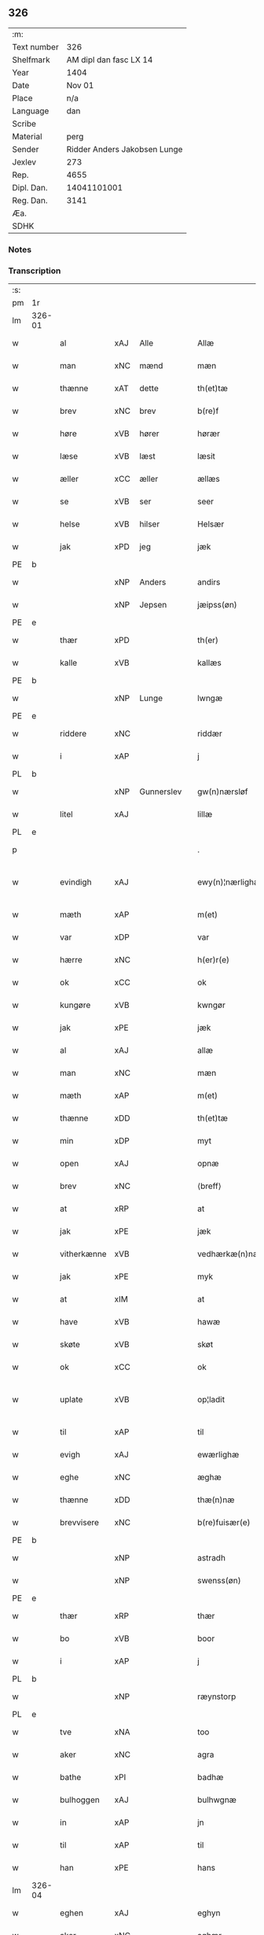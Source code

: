 ** 326
| :m:         |                              |
| Text number |                          326 |
| Shelfmark   |       AM dipl dan fasc LX 14 |
| Year        |                         1404 |
| Date        |                       Nov 01 |
| Place       |                          n/a |
| Language    |                          dan |
| Scribe      |                              |
| Material    |                         perg |
| Sender      | Ridder Anders Jakobsen Lunge |
| Jexlev      |                          273 |
| Rep.        |                         4655 |
| Dipl. Dan.  |                  14041101001 |
| Reg. Dan.   |                         3141 |
| Æa.         |                              |
| SDHK        |                              |

*** Notes


*** Transcription
| :s: |        |             |      |            |   |                    |                 |   |   |   |   |     |   |   |    |               |
| pm  | 1r     |             |      |            |   |                    |                 |   |   |   |   |     |   |   |    |               |
| lm  | 326-01 |             |      |            |   |                    |                 |   |   |   |   |     |   |   |    |               |
| w   |        | al          | xAJ  | Alle       |   | Allæ               | Allæ            |   |   |   |   | dan |   |   |    |        326-01 |
| w   |        | man         | xNC  | mænd       |   | mæn                | mæ             |   |   |   |   | dan |   |   |    |        326-01 |
| w   |        | thænne      | xAT  | dette      |   | th(et)tæ           | thꝫtæ           |   |   |   |   | dan |   |   |    |        326-01 |
| w   |        | brev        | xNC  | brev       |   | b(re)f             | bͤf              |   |   |   |   | dan |   |   |    |        326-01 |
| w   |        | høre        | xVB  | hører      |   | hørær              | hørær           |   |   |   |   | dan |   |   |    |        326-01 |
| w   |        | læse        | xVB  | læst       |   | læsit              | læſıt           |   |   |   |   | dan |   |   |    |        326-01 |
| w   |        | æller       | xCC  | æller      |   | ællæs              | ællæ           |   |   |   |   | dan |   |   |    |        326-01 |
| w   |        | se          | xVB  | ser        |   | seer               | ſeer            |   |   |   |   | dan |   |   |    |        326-01 |
| w   |        | helse       | xVB  | hilser     |   | Helsær             | Helſær          |   |   |   |   | dan |   |   |    |        326-01 |
| w   |        | jak         | xPD  | jeg        |   | jæk                | ȷæk             |   |   |   |   | dan |   |   |    |        326-01 |
| PE  | b      |             |      |            |   |                    |                 |   |   |   |   |     |   |   |    |               |
| w   |        |             | xNP  | Anders     |   | andirs             | andır          |   |   |   |   | dan |   |   |    |        326-01 |
| w   |        |             | xNP  | Jepsen     |   | jæipss(øn)         | ȷæıpſ          |   |   |   |   | dan |   |   |    |        326-01 |
| PE  | e      |             |      |            |   |                    |                 |   |   |   |   |     |   |   |    |               |
| w   |        | thær        | xPD  |            |   | th(er)             | th             |   |   |   |   | dan |   |   |    |        326-01 |
| w   |        | kalle       | xVB  |            |   | kallæs             | kallæ          |   |   |   |   | dan |   |   |    |        326-01 |
| PE  | b      |             |      |            |   |                    |                 |   |   |   |   |     |   |   |    |               |
| w   |        |             | xNP  | Lunge      |   | lwngæ              | lwngæ           |   |   |   |   | dan |   |   |    |        326-01 |
| PE  | e      |             |      |            |   |                    |                 |   |   |   |   |     |   |   |    |               |
| w   |        | riddere     | xNC  |            |   | riddær             | rıddær          |   |   |   |   | dan |   |   |    |        326-01 |
| w   |        | i           | xAP  |            |   | j                  | ȷ               |   |   |   |   | dan |   |   |    |        326-01 |
| PL  | b      |             |      |            |   |                    |                 |   |   |   |   |     |   |   |    |               |
| w   |        |             | xNP  | Gunnerslev |   | gw(n)nærsløf       | gw̅nærſløf       |   |   |   |   | dan |   |   |    |        326-01 |
| w   |        | litel       | xAJ  |            |   | lillæ              | lıllæ           |   |   |   |   | dan |   |   |    |        326-01 |
| PL  | e      |             |      |            |   |                    |                 |   |   |   |   |     |   |   |    |               |
| p   |        |             |      |            |   | .                  | .               |   |   |   |   | dan |   |   |    |        326-01 |
| w   |        | evindigh    | xAJ  |            |   | ewy(n)¦nærlighæn   | ewy̅¦nærlıghæ   |   |   |   |   | dan |   |   |    | 326-01—326-02 |
| w   |        | mæth        | xAP  |            |   | m(et)              | mꝫ              |   |   |   |   | dan |   |   |    |        326-02 |
| w   |        | var         | xDP  |            |   | var                | var             |   |   |   |   | dan |   |   |    |        326-02 |
| w   |        | hærre       | xNC  |            |   | h(er)r(e)          | h̅r             |   |   |   |   | dan |   |   |    |        326-02 |
| w   |        | ok          | xCC  |            |   | ok                 | ok              |   |   |   |   | dan |   |   |    |        326-02 |
| w   |        | kungøre     | xVB  |            |   | kwngør             | kwngøꝛ          |   |   |   |   | dan |   |   |    |        326-02 |
| w   |        | jak         | xPE  |            |   | jæk                | ȷæk             |   |   |   |   | dan |   |   |    |        326-02 |
| w   |        | al          | xAJ  |            |   | allæ               | allæ            |   |   |   |   | dan |   |   |    |        326-02 |
| w   |        | man         | xNC  |            |   | mæn                | mæ             |   |   |   |   | dan |   |   |    |        326-02 |
| w   |        | mæth        | xAP  |            |   | m(et)              | mꝫ              |   |   |   |   | dan |   |   |    |        326-02 |
| w   |        | thænne      | xDD  |            |   | th(et)tæ           | thꝫtæ           |   |   |   |   | dan |   |   |    |        326-02 |
| w   |        | min         | xDP  |            |   | myt                | myt             |   |   |   |   | dan |   |   |    |        326-02 |
| w   |        | open        | xAJ  |            |   | opnæ               | opnæ            |   |   |   |   | dan |   |   |    |        326-02 |
| w   |        | brev        | xNC  |            |   | ⟨breff⟩            | ⟨breff⟩         |   |   |   |   | dan |   |   |    |        326-02 |
| w   |        | at          | xRP  |            |   | at                 | at              |   |   |   |   | dan |   |   |    |        326-02 |
| w   |        | jak         | xPE  |            |   | jæk                | ȷæk             |   |   |   |   | dan |   |   |    |        326-02 |
| w   |        | vitherkænne | xVB  |            |   | vedhærkæ(n)næs     | vedhærkæ̅næ     |   |   |   |   | dan |   |   |    |        326-02 |
| w   |        | jak         | xPE  |            |   | myk                | myk             |   |   |   |   | dan |   |   |    |        326-02 |
| w   |        | at          | xIM  |            |   | at                 | at              |   |   |   |   | dan |   |   |    |        326-02 |
| w   |        | have        | xVB  |            |   | hawæ               | hawæ            |   |   |   |   | dan |   |   |    |        326-02 |
| w   |        | skøte       | xVB  |            |   | skøt               | ſkøt            |   |   |   |   | dan |   |   |    |        326-02 |
| w   |        | ok          | xCC  |            |   | ok                 | ok              |   |   |   |   | dan |   |   |    |        326-02 |
| w   |        | uplate      | xVB  |            |   | op¦ladit           | op¦ladıt        |   |   |   |   | dan |   |   |    | 326-02—326-03 |
| w   |        | til         | xAP  |            |   | til                | tıl             |   |   |   |   | dan |   |   |    |        326-03 |
| w   |        | evigh       | xAJ  |            |   | ewærlighæ          | ewærlıghæ       |   |   |   |   | dan |   |   |    |        326-03 |
| w   |        | eghe        | xNC  |            |   | æghæ               | æghæ            |   |   |   |   | dan |   |   |    |        326-03 |
| w   |        | thænne      | xDD  |            |   | thæ(n)næ           | thæ̅næ           |   |   |   |   | dan |   |   |    |        326-03 |
| w   |        | brevvisere  | xNC  |            |   | b(re)fuisær(e)     | bͤfuiſær        |   |   |   |   | dan |   |   |    |        326-03 |
| PE  | b      |             |      |            |   |                    |                 |   |   |   |   |     |   |   |    |               |
| w   |        |             | xNP  |            |   | astradh            | astradh         |   |   |   |   | dan |   |   |    |        326-03 |
| w   |        |             | xNP  |            |   | swenss(øn)         | ſwenſ          |   |   |   |   | dan |   |   |    |        326-03 |
| PE  | e      |             |      |            |   |                    |                 |   |   |   |   |     |   |   |    |               |
| w   |        | thær        | xRP  |            |   | thær               | thær            |   |   |   |   | dan |   |   |    |        326-03 |
| w   |        | bo          | xVB  |            |   | boor               | booꝛ            |   |   |   |   | dan |   |   |    |        326-03 |
| w   |        | i           | xAP  |            |   | j                  | ȷ               |   |   |   |   | dan |   |   |    |        326-03 |
| PL  | b      |             |      |            |   |                    |                 |   |   |   |   |     |   |   |    |               |
| w   |        |             | xNP  |            |   | ræynstorp          | ræynſtoꝛp       |   |   |   |   | dan |   |   |    |        326-03 |
| PL  | e      |             |      |            |   |                    |                 |   |   |   |   |     |   |   |    |               |
| w   |        | tve         | xNA  |            |   | too                | too             |   |   |   |   | dan |   |   |    |        326-03 |
| w   |        | aker        | xNC  |            |   | agra               | agra            |   |   |   |   | dan |   |   |    |        326-03 |
| w   |        | bathe       | xPI  |            |   | badhæ              | badhæ           |   |   |   |   | dan |   |   |    |        326-03 |
| w   |        | bulhoggen   | xAJ  |            |   | bulhwgnæ           | bulhwgnæ        |   |   |   |   | dan |   |   |    |        326-03 |
| w   |        | in          | xAP  |            |   | jn                 | ȷn              |   |   |   |   | dan |   |   |    |        326-03 |
| w   |        | til         | xAP  |            |   | til                | tıl             |   |   |   |   | dan |   |   |    |        326-03 |
| w   |        | han         | xPE  |            |   | hans               | han            |   |   |   |   | dan |   |   |    |        326-03 |
| lm  | 326-04 |             |      |            |   |                    |                 |   |   |   |   |     |   |   |    |               |
| w   |        | eghen       | xAJ  |            |   | eghyn              | eghy           |   |   |   |   | dan |   |   |    |        326-04 |
| w   |        | aker        | xNC  |            |   | aghær              | aghær           |   |   |   |   | dan |   |   |    |        326-04 |
| w   |        | i           | xAP  |            |   | j                  | ȷ               |   |   |   |   | dan |   |   |    |        326-04 |
| PL  | b      |             |      |            |   |                    |                 |   |   |   |   |     |   |   |    |               |
| w   |        |             | xNP  |            |   | bagnæ⸠hy⸡va(n)ghyn | bagnæ⸠hy⸡va̅ghy |   |   |   |   | dan |   |   |    |        326-04 |
| PL  | e      |             |      |            |   |                    |                 |   |   |   |   |     |   |   |    |               |
| p   |        |             |      |            |   | .                  | .               |   |   |   |   | dan |   |   |    |        326-04 |
| w   |        | thæn        | xAT  |            |   | the                | the             |   |   |   |   | dan |   |   |    |        326-04 |
| w   |        | thær        | xPD  |            |   | th(er)             | th             |   |   |   |   | dan |   |   |    |        326-04 |
| w   |        | for         | xAV  |            |   | førræ              | føꝛræ           |   |   |   |   | dan |   |   |    |        326-04 |
| w   |        | ligje       | xVB  |            |   | laghæ              | laghæ           |   |   |   |   | dan |   |   |    |        326-04 |
| w   |        | til         | xAP  |            |   | til                | tıl             |   |   |   |   | dan |   |   |    |        326-04 |
| PL  | b      |             |      |            |   |                    |                 |   |   |   |   |     |   |   |    |               |
| w   |        |             | xNP  |            |   | jnggemars          | ȷnggemar       |   |   |   |   | dan |   |   |    |        326-04 |
| w   |        | garth       | xNC  |            |   | gardh              | gardh           |   |   |   |   | dan |   |   |    |        326-04 |
| PL  | e      |             |      |            |   |                    |                 |   |   |   |   |     |   |   |    |               |
| w   |        | i           | xAP  |            |   | j                  | ȷ               |   |   |   |   | dan |   |   |    |        326-04 |
| PL  | b      |             |      |            |   |                    |                 |   |   |   |   |     |   |   |    |               |
| w   |        |             | xNP  |            |   | gw(n)nærsløf       | gw̅nærſløf       |   |   |   |   | dan |   |   |    |        326-04 |
| w   |        | litel       | xAJ  |            |   | lillæ              | lıllæ           |   |   |   |   | dan |   |   |    |        326-04 |
| PL  | e      |             |      |            |   |                    |                 |   |   |   |   |     |   |   |    |               |
| p   |        |             |      |            |   | .                  | .               |   |   |   |   | dan |   |   |    |        326-04 |
| w   |        | ok          | xCC  |            |   | ok                 | ok              |   |   |   |   | dan |   |   |    |        326-04 |
| w   |        | mughe       | xVB  |            |   | ma                 | ma              |   |   |   |   | dan |   |   |    |        326-04 |
| w   |        | thær        | xRP  |            |   | th(er)             | th             |   |   |   |   | dan |   |   |    |        326-04 |
| w   |        | sa          | xVB  |            |   | saas               | ſaa            |   |   |   |   | dan |   |   |    |        326-04 |
| w   |        | upovena     | xAP  |            |   | panæ               | panæ            |   |   |   |   | dan |   |   |    |        326-04 |
| w   |        | hvar        | xAV  |            |   | hwar               | hwar            |   |   |   |   | dan |   |   |    |        326-04 |
| w   |        | thæn        | xAT  |            |   | thæn               | thæn            |   |   |   |   | dan |   |   |    |        326-04 |
| lm  | 326-05 |             |      |            |   |                    |                 |   |   |   |   |     |   |   |    |               |
| w   |        | aker        | xNC  |            |   | agh(er)            | agh            |   |   |   |   | dan |   |   |    |        326-05 |
| w   |        | tve         | xNA  |            |   | too                | too             |   |   |   |   | dan |   |   |    |        326-05 |
| w   |        | skæppe      | xNC  |            |   | skiæppær           | ſkıæær         |   |   |   |   | dan |   |   |    |        326-05 |
| w   |        | korn        | xNC  |            |   | korn               | koꝛ            |   |   |   |   | dan |   |   |    |        326-05 |
| p   |        |             |      |            |   | .                  | .               |   |   |   |   | dan |   |   |    |        326-05 |
| w   |        | ok          | xCC  |            |   | ok                 | ok              |   |   |   |   | dan |   |   |    |        326-05 |
| w   |        | en          | xNA  |            |   | en                 | e              |   |   |   |   | dan |   |   |    |        326-05 |
| w   |        | aker        | xNC  |            |   | agh(er)            | agh            |   |   |   |   | dan |   |   |    |        326-05 |
| w   |        | i           | xAP  |            |   | j                  | j               |   |   |   |   | dan |   |   |    |        326-05 |
| w   |        | thæn        | xAT  |            |   | thæn               | thæ            |   |   |   |   | dan |   |   |    |        326-05 |
| w   |        | øster       | xAJ  |            |   | østræ              | øſtræ           |   |   |   |   | dan |   |   |    |        326-05 |
| w   |        | sjovang     | xNC  |            |   | syøwang            | ſyøwang         |   |   |   |   | dan |   |   |    |        326-05 |
| w   |        | hvilik      | xPI  |            |   | hwilkæn            | hwılkæ         |   |   |   |   | dan |   |   |    |        326-05 |
| w   |        | thær        | xRP  |            |   | th(er)             | th             |   |   |   |   | dan |   |   |    |        326-05 |
| w   |        | ligje       | xVB  |            |   | ligg(er)           | lıgg           |   |   |   |   | dan |   |   |    |        326-05 |
| w   |        | upovena     | xAP  |            |   | panæ               | panæ            |   |   |   |   | dan |   |   |    |        326-05 |
| PL  | b      |             |      |            |   |                    |                 |   |   |   |   |     |   |   |    |               |
| w   |        | hyld        | xNC  |            |   | hyllæ              | hyllæ           |   |   |   |   | dan |   |   |    |        326-05 |
| w   |        | aker        | xNC  |            |   | agh(er)            | agh            |   |   |   |   | dan |   |   |    |        326-05 |
| PL  | e      |             |      |            |   |                    |                 |   |   |   |   |     |   |   |    |               |
| p   |        |             |      |            |   | .                  | .               |   |   |   |   | dan |   |   |    |        326-05 |
| w   |        | ostæn       | xAV  |            |   | østæn              | øſtæ           |   |   |   |   | dan |   |   |    |        326-05 |
| w   |        | næst        | xAP  |            |   | næst               | næſt            |   |   |   |   | dan |   |   |    |        326-05 |
| w   |        | stenrykel   | xNC  |            |   | stenrwgelyn        | ſtenrwgelý     |   |   |   |   | dan |   |   |    |        326-05 |
| w   |        | thæn        | xAT  |            |   | thæn               | thæn            |   |   |   |   | dan |   |   |    |        326-05 |
| w   |        | sum         | xRP  |            |   | swm                | ſw             |   |   |   |   | dan |   |   |    |        326-05 |
| lm  | 326-06 |             |      |            |   |                    |                 |   |   |   |   |     |   |   |    |               |
| w   |        | næst        | xAP  |            |   | næst               | næſt            |   |   |   |   | dan |   |   |    |        326-06 |
| w   |        | by          | xNC  |            |   | byn                | byn             |   |   |   |   | dan |   |   |    |        326-06 |
| w   |        | være        | xVB  |            |   | ær                 | ær              |   |   |   |   | dan |   |   |    |        326-06 |
| p   |        |             |      |            |   | .                  | .               |   |   |   |   | dan |   |   |    |        326-06 |
| w   |        | thæn        | xAT  |            |   | thæn               | thæn            |   |   |   |   | dan |   |   |    |        326-06 |
| w   |        | sum         | xRP  |            |   | swm                | ſw             |   |   |   |   | dan |   |   |    |        326-06 |
| w   |        | ok          | xAV  |            |   | ok                 | ok              |   |   |   |   | dan |   |   |    |        326-06 |
| w   |        | for         | xAV  |            |   | førræ              | føꝛræ           |   |   |   |   | dan |   |   |    |        326-06 |
| w   |        | ligje       | xVB  |            |   | laa                | laa             |   |   |   |   | dan |   |   |    |        326-06 |
| w   |        | til         | xAP  |            |   | til                | til             |   |   |   |   | dan |   |   |    |        326-06 |
| PL  | b      |             |      |            |   |                    |                 |   |   |   |   |     |   |   |    |               |
| w   |        |             | xNP  |            |   | jngemars           | ȷngemar        |   |   |   |   | dan |   |   |    |        326-06 |
| w   |        | garth       | xNC  |            |   | gardh              | gardh           |   |   |   |   | dan |   |   |    |        326-06 |
| PL  | e      |             |      |            |   |                    |                 |   |   |   |   |     |   |   |    |               |
| p   |        |             |      |            |   | .                  | .               |   |   |   |   | dan |   |   |    |        326-06 |
| w   |        | ok          | xCC  |            |   | ok                 | ok              |   |   |   |   | dan |   |   |    |        326-06 |
| w   |        | mughe       | xVB  |            |   | ma                 | ma              |   |   |   |   | dan |   |   |    |        326-06 |
| w   |        | thær        | xAV  |            |   | th(er)             | th             |   |   |   |   | dan |   |   |    |        326-06 |
| w   |        | sa          | xVB  |            |   | saas               | ſaa            |   |   |   |   | dan |   |   |    |        326-06 |
| w   |        | a           | xAP  |            |   | a                  | a               |   |   |   |   | dan |   |   |    |        326-06 |
| w   |        | tve         | xNA  |            |   | too                | too             |   |   |   |   | dan |   |   |    |        326-06 |
| w   |        | skæppe      | xNC  |            |   | skiæppær           | ſkiæær         |   |   |   |   | dan |   |   |    |        326-06 |
| w   |        | korn        | xNC  |            |   | korn               | koꝛ            |   |   |   |   | dan |   |   |    |        326-06 |
| p   |        |             |      |            |   | .                  | .               |   |   |   |   | dan |   |   |    |        326-06 |
| w   |        | fare        | xAP  |            |   | for                | foꝛ             |   |   |   |   | dan |   |   |    |        326-06 |
| w   |        | sva         | xAV  |            |   | swa                | ſwa             |   |   |   |   | dan |   |   |    |        326-06 |
| w   |        | mikel       | xAJ  |            |   | meghyn             | meghy          |   |   |   |   | dan |   |   |    |        326-06 |
| w   |        | aker        | xNC  |            |   | agh(er)            | agh            |   |   |   |   | dan |   |   |    |        326-06 |
| w   |        | ok          | xCC  |            |   | ok                 | ok              |   |   |   |   | dan |   |   |    |        326-06 |
| w   |        | æng         | xNC  |            |   | æn¦gh              | æn¦gh           |   |   |   |   | dan |   |   |    | 326-06—326-07 |
| w   |        | skogh       | xNC  |            |   | skow               | ſkow            |   |   |   |   | dan |   |   |    |        326-07 |
| w   |        | ok          | xCC  |            |   | ok                 | ok              |   |   |   |   | dan |   |   |    |        326-07 |
| w   |        | al          | xAJ  |            |   | al                 | al              |   |   |   |   | dan |   |   |    |        326-07 |
| w   |        | thæn        | xAT  |            |   | thæn               | thæ            |   |   |   |   | dan |   |   |    |        326-07 |
| w   |        | rættighhet  | xNC  |            |   | ræktowhet          | ræktowhet       |   |   |   |   | dan |   |   |    |        326-07 |
| w   |        | thæn        | xPD  |            |   | th(er)             | th             |   |   |   |   | dan |   |   |    |        326-07 |
| w   |        | fornævnd    | xAJ  |            |   | for(nefnde)        | foꝛͩͤ             |   |   |   |   | dan |   |   |    |        326-07 |
| w   |        |             | xNP  |            |   | astradh            | aſtradh         |   |   |   |   | dan |   |   |    |        326-07 |
| w   |        |             | xNP  |            |   | swenss(øn)         | ſwens          |   |   |   |   | dan |   |   |    |        326-07 |
| w   |        | have        | xVB  |            |   | hafdhæ             | hafdhæ          |   |   |   |   | dan |   |   |    |        326-07 |
| w   |        | fran        | xAP  |            |   | fran               | fra            |   |   |   |   | dan |   |   |    |        326-07 |
| PL  | b      |             |      |            |   |                    |                 |   |   |   |   |     |   |   |    |               |
| w   |        |             | xNP  |            |   | bawlssæ            | bawlſſæ         |   |   |   |   | dan |   |   |    |        326-07 |
| w   |        | sjo         | xNC  |            |   | syø                | ſyø             |   |   |   |   | dan |   |   |    |        326-07 |
| PL  | e      |             |      |            |   |                    |                 |   |   |   |   |     |   |   |    |               |
| p   |        |             |      |            |   | .                  | .               |   |   |   |   | dan |   |   |    |        326-07 |
| w   |        | ok          | xCC  |            |   | ok                 | ok              |   |   |   |   | dan |   |   |    |        326-07 |
| w   |        | sva         | xAV  |            |   | swa                | swa             |   |   |   |   | dan |   |   |    |        326-07 |
| w   |        | op          | xAP  |            |   | op                 | op              |   |   |   |   | dan |   |   |    |        326-07 |
| w   |        | at          | xAP  |            |   | at                 | at              |   |   |   |   | dan |   |   |    |        326-07 |
| w   |        | sand+bæk    | xNC  |            |   | sandbækkæn         | ſandbækkæ      |   |   |   |   | dan |   |   |    |        326-07 |
| p   |        |             |      |            |   | .                  | .               |   |   |   |   | dan |   |   |    |        326-07 |
| w   |        | thæn        | xAT  |            |   | th(et)             | thꝫ             |   |   |   |   | dan |   |   |    |        326-07 |
| w   |        | sum         | xRP  |            |   | swm                | sw             |   |   |   |   | dan |   |   |    |        326-07 |
| w   |        | væsten      | xAP  |            |   | væs¦tæn            | væſ¦tæ         |   |   |   |   | dan |   |   |    | 326-07-326-08 |
| w   |        | for         | xAP  |            |   | far(e)             | far            |   |   |   |   | dan |   |   |    |        326-08 |
| w   |        | være        | xVB  |            |   | ær                 | ær              |   |   |   |   | dan |   |   |    |        326-08 |
| p   |        |             |      |            |   | .                  | .               |   |   |   |   | dan |   |   |    |        326-08 |
| w   |        | thvær       | xAV  |            |   | thwert             | thwert          |   |   |   |   | dan |   |   |    |        326-08 |
| w   |        | yver        | xAP  |            |   | jwær               | ȷwær            |   |   |   |   | dan |   |   |    |        326-08 |
| PL  | b      |             |      |            |   |                    |                 |   |   |   |   |     |   |   |    |               |
| w   |        | tove        | xNP  |            |   | towæ               | towæ            |   |   |   |   | dan |   |   |    |        326-08 |
| w   |        | bjargh      | xNC  |            |   | biærgh             | bıærgh          |   |   |   |   | dan |   |   |    |        326-08 |
| PL  | e      |             |      |            |   |                    |                 |   |   |   |   |     |   |   |    |               |
| p   |        |             |      |            |   | .                  | .               |   |   |   |   | dan |   |   |    |        326-08 |
| w   |        | ok          | xCC  |            |   | ok                 | ok              |   |   |   |   | dan |   |   |    |        326-08 |
| w   |        | sunnen      | xAV  |            |   | syndær             | ſyndær          |   |   |   |   | dan |   |   |    |        326-08 |
| w   |        | in          | xAP  |            |   | jn                 | ȷn              |   |   |   |   | dan |   |   |    |        326-08 |
| w   |        | upa         | xAP  |            |   | pa                 | pa              |   |   |   |   | dan |   |   |    |        326-08 |
| w   |        | thæn        | xAT  |            |   | the                | the             |   |   |   |   | dan |   |   |    |        326-08 |
| w   |        | sunnen      | xAJ  |            |   | syndræ             | ſyndræ          |   |   |   |   | dan |   |   |    |        326-08 |
| w   |        | hagh        | xNC  |            |   | haghæ              | haghæ           |   |   |   |   | dan |   |   |    |        326-08 |
| p   |        |             |      |            |   | .                  | .               |   |   |   |   | dan |   |   |    |        326-08 |
| w   |        | ok          | xCC  |            |   | ok                 | ok              |   |   |   |   | dan |   |   |    |        326-08 |
| w   |        | sva         | xAV  |            |   | swa                | ſwa             |   |   |   |   | dan |   |   |    |        326-08 |
| w   |        | haghæne     | xAJ  |            |   | haghænæ            | haghænæ         |   |   |   |   | dan |   |   |    |        326-08 |
| w   |        | nither      | xNC  |            |   | nædh(er)           | nædh           |   |   |   |   | dan |   |   |    |        326-08 |
| w   |        | jn          | xAV  |            |   | jn                 | ȷn              |   |   |   |   | dan |   |   |    |        326-08 |
| w   |        | til         | xAP  |            |   | til                | tıl             |   |   |   |   | dan |   |   |    |        326-08 |
| w   |        | syøn        | xNC  |            |   | syøn               | ſyø            |   |   |   |   | dan |   |   |    |        326-08 |
| lm  | 326-09 |             |      |            |   |                    |                 |   |   |   |   |     |   |   |    |               |
| w   |        | thæn        | xAT  |            |   | th(et)             | thꝫ             |   |   |   |   | dan |   |   |    |        326-09 |
| w   |        | svm         | xVB  |            |   | swm                | ſw             |   |   |   |   | dan |   |   |    |        326-09 |
| w   |        | thæn        | xPD  |            |   | th(er)             | th             |   |   |   |   | dan |   |   |    |        326-09 |
| w   |        | fare        | xAP  |            |   | for                | foꝛ             |   |   |   |   | dan |   |   |    |        326-09 |
| w   |        | noræn       | xNC  |            |   | noræn              | noꝛæn           |   |   |   |   | dan |   |   |    |        326-09 |
| w   |        | ok          | xAV  |            |   | ok                 | ok              |   |   |   |   | dan |   |   |    |        326-09 |
| w   |        | væstæn      | xNC  |            |   | væstæn             | væſtæ          |   |   |   |   | dan |   |   |    |        326-09 |
| w   |        | være        | xNC  |            |   | ær                 | ær              |   |   |   |   | dan |   |   |    |        326-09 |
| w   |        | vndæntagyn  | xVB  |            |   | vndæntagyn         | vndæntagy      |   |   |   |   | dan |   |   |    |        326-09 |
| w   |        | aldungiæld  | xNC  |            |   | aldwngiæld         | aldwngıæld      |   |   |   |   | dan |   |   |    |        326-09 |
| w   |        | til         | xAP  |            |   | til                | tıl             |   |   |   |   | dan |   |   |    |        326-09 |
| w   |        | han         | xPD  |            |   | hans               | han            |   |   |   |   | dan |   |   |    |        326-09 |
| w   |        | eghyn       | xAJ  |            |   | eghyn              | eghy           |   |   |   |   | dan |   |   |    |        326-09 |
| w   |        | svyn        | xNC  |            |   | swyn               | ſwy            |   |   |   |   | dan |   |   |    |        326-09 |
| w   |        | ok          | xAV  |            |   | ok                 | ok              |   |   |   |   | dan |   |   |    |        326-09 |
| w   |        | han         | xPD  |            |   | hans               | han            |   |   |   |   | dan |   |   |    |        326-09 |
| w   |        | eldebrand   | xNC  |            |   | eldebrand          | eldebrand       |   |   |   |   | dan |   |   |    |        326-09 |
| w   |        | ok          | xAV  |            |   | ok                 | ok              |   |   |   |   | dan |   |   |    |        326-09 |
| w   |        | hvsbygnyng  | xNC  |            |   | hwsbyg¦nyng        | hwſbyg¦nyng     |   |   |   |   | dan |   |   |    | 326-09-326-10 |
| p   |        | .           | prop |            |   | .                  | .               |   |   |   |   | dan |   |   |    |        326-10 |
| w   |        | ok          | xAV  |            |   | ok                 | ok              |   |   |   |   | dan |   |   |    |        326-10 |
| w   |        | vilkore     | xAJ  |            |   | vilkorær           | vılkoꝛær        |   |   |   |   | dan |   |   |    |        326-10 |
| w   |        | jæk         | xVB  |            |   | jæk                | ȷæk             |   |   |   |   | dan |   |   |    |        326-10 |
| w   |        | myk         | xNC  |            |   | myk                | myk             |   |   |   |   | dan |   |   |    |        326-10 |
| w   |        | til         | xAP  |            |   | til                | tıl             |   |   |   |   | dan |   |   |    |        326-10 |
| w   |        | ok          | xAV  |            |   | ok                 | ok              |   |   |   |   | dan |   |   |    |        326-10 |
| w   |        | min         | xPD  |            |   | mynæ               | mynæ            |   |   |   |   | dan |   |   |    |        326-10 |
| w   |        | ærving      | xNC  |            |   | ærw⟨i⟩nggæ         | ærw⟨i⟩nggæ      |   |   |   |   | dan |   |   |    |        326-10 |
| w   |        | at          | xIM  |            |   | at                 | at              |   |   |   |   | dan |   |   |    |        326-10 |
| w   |        | fri         | xVB  |            |   | fri                | frı             |   |   |   |   | dan |   |   |    |        326-10 |
| w   |        | ok          | xAV  |            |   | ok                 | ok              |   |   |   |   | dan |   |   |    |        326-10 |
| w   |        | hæmle       | xAJ  |            |   | hemlæ              | hemlæ           |   |   |   |   | dan |   |   |    |        326-10 |
| w   |        | thæn        | xNC  |            |   | thæn               | thæn            |   |   |   |   | dan |   |   |    |        326-10 |
| w   |        | fornefnde   | xVB  |            |   | for(nefnde)        | foꝛͩͤ             |   |   |   |   | dan |   |   |    |        326-10 |
| PE  | b      |             |      |            |   |                    |                 |   |   |   |   |     |   |   |    |               |
| w   |        | astrath     | xAJ  |            |   | astradh            | aſtradh         |   |   |   |   | dan |   |   |    |        326-10 |
| w   |        | svanssøn    | xNC  |            |   | swenss(øn)         | ſwens          |   |   |   |   | dan |   |   |    |        326-10 |
| PE  | e      |             |      |            |   |                    |                 |   |   |   |   |     |   |   |    |               |
| w   |        | ok          | xAV  |            |   | ok                 | ok              |   |   |   |   | dan |   |   |    |        326-10 |
| w   |        | han         | xPD  |            |   | hans               | han            |   |   |   |   | dan |   |   |    |        326-10 |
| w   |        | arvingge    | xNC  |            |   | arw⟨i⟩ng¦gæ        | arw⟨i⟩ng¦gæ     |   |   |   |   | dan |   |   |    | 326-10-326-11 |
| w   |        | thænne      | xPD  |            |   | thesse             | theſſe          |   |   |   |   | dan |   |   |    |        326-11 |
| w   |        | fornefnde   | xVB  |            |   | for(nefnde)        | foꝛͩͤ             |   |   |   |   | dan |   |   |    |        326-11 |
| w   |        | aghræ       | xNC  |            |   | aghræ              | aghræ           |   |   |   |   | dan |   |   |    |        326-11 |
| w   |        | fare        | xAP  |            |   | for                | foꝛ             |   |   |   |   | dan |   |   |    |        326-11 |
| w   |        | huars       | xNC  |            |   | hwars              | hwar           |   |   |   |   | dan |   |   |    |        326-11 |
| w   |        | mans        | xNC  |            |   | mans               | man            |   |   |   |   | dan |   |   |    |        326-11 |
| w   |        | til         | xAP  |            |   | til                | tıl             |   |   |   |   | dan |   |   |    |        326-11 |
| w   |        | thole       | xVB  |            |   | taal               | taal            |   |   |   |   | dan |   |   |    |        326-11 |
| w   |        | svm         | xAJ  |            |   | swm                | ſwm             |   |   |   |   | dan |   |   |    |        326-11 |
| w   |        | lansloghen  | xNC  |            |   | lansloghæn         | lanſloghæ      |   |   |   |   | dan |   |   |    |        326-11 |
| w   |        | vt          | lat  |            |   | vt                 | vt              |   |   |   |   | dan |   |   |    |        326-11 |
| w   |        | vise        | lat  |            |   | visær              | vıſær           |   |   |   |   | dan |   |   |    |        326-11 |
| w   |        |             | lat  |            |   | Jn                 | Jn              |   |   |   |   | lat |   |   |    |        326-11 |
| w   |        |             | lat  |            |   | cui(us)            | cuı            |   |   |   |   | lat |   |   |    |        326-11 |
| w   |        |             | lat  |            |   | rej                | reȷ             |   |   |   |   | lat |   |   |    |        326-11 |
| w   |        |             | lat  |            |   | testimoni(um)      | teſtımonıͫ       |   |   |   |   | lat |   |   |    |        326-11 |
| w   |        |             | lat  |            |   | sigillu(m)         | ſıgıllu̅         |   |   |   |   | lat |   |   |    |        326-11 |
| w   |        |             | lat  |            |   | me(um)             | meͫ              |   |   |   |   | lat |   |   |    |        326-11 |
| w   |        |             | lat  |            |   | vna                | vna             |   |   |   |   | lat |   |   |    |        326-11 |
| lm  | 326-12 |             |      |            |   |                    |                 |   |   |   |   |     |   |   |    |               |
| w   |        |             | lat  |            |   | cu(m)              | cu̅              |   |   |   |   | lat |   |   |    |        326-12 |
| w   |        |             | lat  |            |   | sigillis           | ſıgıllı        |   |   |   |   | lat |   |   |    |        326-12 |
| w   |        |             | lat  |            |   | viror(um)          | vıroꝝ           |   |   |   |   | lat |   |   |    |        326-12 |
| w   |        |             | lat  |            |   | nobiliu(m)         | nobılıu̅         |   |   |   |   | lat |   |   |    |        326-12 |
| w   |        |             | lat  |            |   | (et)               |                |   |   |   |   | lat |   |   |    |        326-12 |
| w   |        |             | lat  |            |   | disc(re)tor(um)    | dıſcͤtoꝝ         |   |   |   |   | lat |   |   |    |        326-12 |
| w   |        |             | lat  |            |   | v(idelicet)        | vꝫ              |   |   |   |   | lat |   |   |    |        326-12 |
| w   |        |             | lat  |            |   | d(omi)ni           | dn̅ı             |   |   |   |   | lat |   |   |    |        326-12 |
| PE  | b      |             |      |            |   |                    |                 |   |   |   |   |     |   |   |    |               |
| w   |        |             | lat  |            |   | joha(nn)is         | ȷoha̅ı          |   |   |   |   | lat |   |   |    |        326-12 |
| w   |        |             | lat  |            |   | møltekæ            | møltekæ         |   |   |   |   | dan |   |   |    |        326-12 |
| PE  | e      |             |      |            |   |                    |                 |   |   |   |   |     |   |   |    |               |
| w   |        |             | lat  |            |   | de                 | de              |   |   |   |   | lat |   |   |    |        326-12 |
| PL  | b      |             |      |            |   |                    |                 |   |   |   |   |     |   |   |    |               |
| w   |        |             | lat  |            |   | bawlssæ            | bawlſſæ         |   |   |   |   | dan |   |   |    |        326-12 |
| PL  | e      |             |      |            |   |                    |                 |   |   |   |   |     |   |   |    |               |
| w   |        |             | lat  |            |   | d(omi)ni           | dn̅ı             |   |   |   |   | lat |   |   |    |        326-12 |
| PE  | b      |             |      |            |   |                    |                 |   |   |   |   |     |   |   |    |               |
| w   |        |             | lat  |            |   | joha(nn)is         | ȷoha̅ı          |   |   |   |   | lat |   |   |    |        326-12 |
| w   |        |             | lat  |            |   | fynkkenow          | fynkkenow       |   |   |   |   | dan |   |   |    |        326-12 |
| PE  | e      |             |      |            |   |                    |                 |   |   |   |   |     |   |   |    |               |
| w   |        |             | lat  |            |   | militu(m)          | mılıtu̅          |   |   |   |   | lat |   |   |    |        326-12 |
| p   |        |             |      |            |   | .                  | .               |   |   |   |   | lat |   |   |    |        326-12 |
| PE  | b      |             |      |            |   |                    |                 |   |   |   |   |     |   |   |    |               |
| w   |        |             | lat  |            |   | joha(nn)is         | ȷoha̅ı          |   |   |   |   | lat |   |   |    |        326-12 |
| w   |        |             | lat  |            |   | kanuti             | kanutı	  |   |   |   |   | lat |   |   |    |        326-12 |
| PE  | e      |             |      |            |   |                    |                 |   |   |   |   |     |   |   |    |               |
| lm  | 326-13 |             |      |            |   |                    |                 |   |   |   |   |     |   |   |    |               |
| w   |        |             | lat  |            |   | de                 | de              |   |   |   |   | lat |   |   |    |        326-13 |
| PL  | b      |             |      |            |   |                    |                 |   |   |   |   |     |   |   |    |               |
| w   |        |             | lat  |            |   | vidhfwglæbiærgh    | vıdhfwglæbıærgh |   |   |   |   | dan |   |   |    |        326-13 |
| PL  | e      |             |      |            |   |                    |                 |   |   |   |   |     |   |   |    |               |
| PE  | b      |             |      |            |   |                    |                 |   |   |   |   |     |   |   |    |               |
| w   |        |             | lat  |            |   | erici              | erıcı           |   |   |   |   | lat |   |   |    |        326-13 |
| w   |        |             | lat  |            |   | tomæss(øn)         | tomæſ          |   |   |   |   | dan |   |   |    |        326-13 |
| PE  | e      |             |      |            |   |                    |                 |   |   |   |   |     |   |   |    |               |
| w   |        |             | lat  |            |   | de                 | de              |   |   |   |   | lat |   |   |    |        326-13 |
| PL  | b      |             |      |            |   |                    |                 |   |   |   |   |     |   |   |    |               |
| w   |        |             | lat  |            |   | vynstorp           | vynſtoꝛp        |   |   |   |   | dan |   |   |    |        326-13 |
| PL  | e      |             |      |            |   |                    |                 |   |   |   |   |     |   |   |    |               |
| p   |        |             |      |            |   | .                  | .               |   |   |   |   | lat |   |   |    |        326-13 |
| PE  | b      |             |      |            |   |                    |                 |   |   |   |   |     |   |   |    |               |
| w   |        |             | lat  |            |   | pet(ri)            | pet            |   |   |   |   | lat |   |   |    |        326-13 |
| w   |        |             | lat  |            |   | t(ur)gilli         | t᷑gıllı          |   |   |   |   | lat |   |   |    |        326-13 |
| PE  | e      |             |      |            |   |                    |                 |   |   |   |   |     |   |   |    |               |
| w   |        |             | lat  |            |   | aduocati           | aduocatı        |   |   |   |   | lat |   |   |    |        326-13 |
| w   |        |             | lat  |            |   | cast(ri)           | caſt           |   |   |   |   | lat |   |   |    |        326-13 |
| PL  | b      |             |      |            |   |                    |                 |   |   |   |   |     |   |   |    |               |
| w   |        |             | lat  |            |   | helsingborgh       | helſíngboꝛgh    |   |   |   |   | lat |   |   |    |        326-13 |
| PL  | e      |             |      |            |   |                    |                 |   |   |   |   |     |   |   |    |               |
| PE  | b      |             |      |            |   |                    |                 |   |   |   |   |     |   |   |    |               |
| w   |        |             | lat  |            |   | nicolaj            | nıcolaȷ         |   |   |   |   | lat |   |   |    |        326-13 |
| w   |        |             | lat  |            |   | lwngæ              | lwngæ           |   |   |   |   | dan |   |   |    |        326-13 |
| PE  | e      |             |      |            |   |                    |                 |   |   |   |   |     |   |   |    |               |
| p   |        |             |      |            |   | .                  | .               |   |   |   |   | lat |   |   |    |        326-13 |
| PE  | b      |             |      |            |   |                    |                 |   |   |   |   |     |   |   |    |               |
| w   |        |             | lat  |            |   | erici              | erıcı           |   |   |   |   | lat |   |   |    |        326-13 |
| w   |        |             | lat  |            |   | Haq(ui)ni          | Haqnı          |   |   |   |   | lat |   |   |    |        326-13 |
| PE  | e      |             |      |            |   |                    |                 |   |   |   |   |     |   |   |    |               |
| PE  | b      |             |      |            |   |                    |                 |   |   |   |   |     |   |   |    |               |
| w   |        |             | lat  |            |   | pau¦li             | pau¦lı          |   |   |   |   | lat |   |   |    | 326-13—326-14 |
| w   |        |             | lat  |            |   | stixs(øn)          | ſtıx           |   |   |   |   | dan |   |   |    |        326-14 |
| PE  | e      |             |      |            |   |                    |                 |   |   |   |   |     |   |   |    |               |
| w   |        |             | lat  |            |   | armig(er)or(um)    | armıgoꝝ        |   |   |   |   | lat |   |   |    |        326-14 |
| PE  | b      |             |      |            |   |                    |                 |   |   |   |   |     |   |   |    |               |
| w   |        |             | lat  |            |   | jacobi             | ȷacobı          |   |   |   |   | lat |   |   |    |        326-14 |
| w   |        |             | lat  |            |   | reentaf            | reentaf         |   |   |   |   | dan |   |   |    |        326-14 |
| PE  | e      |             |      |            |   |                    |                 |   |   |   |   |     |   |   |    |               |
| w   |        |             | lat  |            |   | (et)               |                |   |   |   |   | lat |   |   |    |        326-14 |
| PE  | b      |             |      |            |   |                    |                 |   |   |   |   |     |   |   |    |               |
| w   |        |             | lat  |            |   | and(r)e            | ande           |   |   |   |   | lat |   |   |    |        326-14 |
| w   |        |             | lat  |            |   | swenonis           | ſwenonı        |   |   |   |   | lat |   |   |    |        326-14 |
| PE  | e      |             |      |            |   |                    |                 |   |   |   |   |     |   |   |    |               |
| w   |        |             | lat  |            |   | de                 | de              |   |   |   |   | lat |   |   |    |        326-14 |
| PL  | b      |             |      |            |   |                    |                 |   |   |   |   |     |   |   |    |               |
| w   |        |             | lat  |            |   | ræynstorp          | ræynſtoꝛp       |   |   |   |   | dan |   |   |    |        326-14 |
| PL  | e      |             |      |            |   |                    |                 |   |   |   |   |     |   |   |    |               |
| w   |        |             | lat  |            |   | p(rese)ntib(us)    | p̅ntibꝫ          |   |   |   |   | lat |   |   |    |        326-14 |
| w   |        |             | lat  |            |   | est                | eſt             |   |   |   |   | lat |   |   |    |        326-14 |
| w   |        |             | lat  |            |   | appens(um)         | aen           |   |   |   |   | lat |   |   |    |        326-14 |
| w   |        |             | lat  |            |   | Datu(m)            | Datu̅            |   |   |   |   | lat |   |   |    |        326-14 |
| w   |        |             | lat  |            |   | an(n)o             | an̅o             |   |   |   |   | lat |   |   |    |        326-14 |
| w   |        |             | lat  |            |   | d(omi)ni           | dn̅ı             |   |   |   |   | lat |   |   |    |        326-14 |
| w   |        |             | lat  |            |   | mº                 | mº              |   |   |   |   | lat |   |   |    |        326-14 |
| w   |        |             | lat  |            |   | cd                 | cd              |   |   |   |   | lat |   |   | =  |        326-14 |
| w   |        |             | lat  |            |   | q(uar)t(o)         | qᷓt             |   |   |   |   | lat |   |   | == |        326-14 |
| w   |        |             | lat  |            |   | ip(s)o             | ıp̅o             |   |   |   |   | lat |   |   |    |        326-14 |
| w   |        |             | lat  |            |   | die                | dıe             |   |   |   |   | lat |   |   |    |        326-14 |
| w   |        |             | lat  |            |   | om(n)i             | om̅ı             |   |   |   |   | lat |   |   |    |        326-14 |
| w   |        |             | lat  |            |   | s(anc)tor(um)      | ſto̅ꝝ            |   |   |   |   | lat |   |   |    |        326-14 |
| :e: |        |             |      |            |   |                    |                 |   |   |   |   |     |   |   |    |               |


